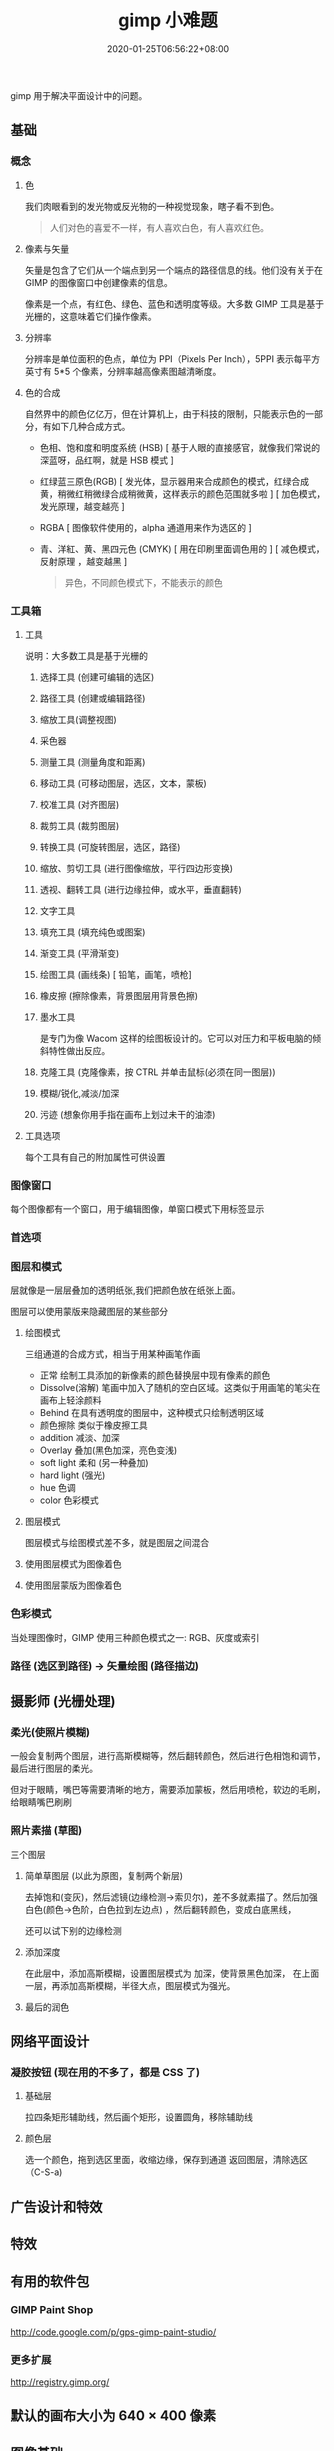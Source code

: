 #+TITLE: gimp 小难题
#+DESCRIPTION: 照片处理
#+TAGS[]: gimp 
#+CATEGORIES[]: 技术
#+DATE: 2020-01-25T06:56:22+08:00
#+draft: true

gimp 用于解决平面设计中的问题。

# more

** 基础
*** 概念 
**** 色
     我们肉眼看到的发光物或反光物的一种视觉现象，瞎子看不到色。
   
     #+begin_quote
     人们对色的喜爱不一样，有人喜欢白色，有人喜欢红色。
     #+end_quote
**** 像素与矢量
     矢量是包含了它们从一个端点到另一个端点的路径信息的线。他们没有关于在 GIMP 的图像窗口中创建像素的信息。

像素是一个点，有红色、绿色、蓝色和透明度等级。大多数 GIMP 工具是基于光栅的，这意味着它们操作像素。
**** 分辨率
     分辨率是单位面积的色点，单位为 PPI（Pixels Per Inch），5PPI 表示每平方英寸有 5*5 个像素，分辨率越高像素图越清晰度。
    
**** 色的合成
     自然界中的颜色亿亿万，但在计算机上，由于科技的限制，只能表示色的一部分，有如下几种合成方式。 
   
     - 色相、饱和度和明度系统 (HSB) [ 基于人眼的直接感官，就像我们常说的深蓝呀，品红啊，就是 HSB 模式  ]
     - 红绿蓝三原色(RGB) [ 发光体，显示器用来合成颜色的模式，红绿合成黄，稍微红稍微绿合成稍微黄，这样表示的颜色范围就多啦 ] [ 加色模式，发光原理，越变越亮 ]
     - RGBA [ 图像软件使用的，alpha 通道用来作为选区的 ]
     - 青、洋紅、黄、黑四元色 (CMYK) [ 用在印刷里面调色用的 ] [ 减色模式，反射原理 ，越变越黑 ]

       #+begin_quote
       异色，不同颜色模式下，不能表示的颜色
       #+end_quote
*** 工具箱
**** 工具 
     说明：大多数工具是基于光栅的
***** 选择工具 (创建可编辑的选区)
***** 路径工具 (创建或编辑路径)
***** 缩放工具(调整视图)
***** 采色器
***** 测量工具 (测量角度和距离)
***** 移动工具 (可移动图层，选区，文本，蒙板)
***** 校准工具 (对齐图层)
***** 裁剪工具 (裁剪图层)
***** 转换工具 (可旋转图层，选区，路径)
***** 缩放、剪切工具 (进行图像缩放，平行四边形变换)
***** 透视、翻转工具 (进行边缘拉伸，或水平，垂直翻转)
***** 文字工具 
***** 填充工具 (填充纯色或图案)
***** 渐变工具 (平滑渐变)
***** 绘图工具 (画线条) [ 铅笔，画笔，喷枪]
***** 橡皮擦 (擦除像素，背景图层用背景色擦)
***** 墨水工具
 是专门为像 Wacom 这样的绘图板设计的。它可以对压力和平板电脑的倾斜特性做出反应。
***** 克隆工具 (克隆像素，按 CTRL 并单击鼠标(必须在同一图层))
***** 模糊/锐化,减淡/加深
***** 污迹 (想象你用手指在画布上划过未干的油漆)
**** 工具选项
     每个工具有自己的附加属性可供设置
*** 图像窗口
    每个图像都有一个窗口，用于编辑图像，单窗口模式下用标签显示
*** 首选项
*** 图层和模式
    层就像是一层层叠加的透明纸张,我们把颜色放在纸张上面。
    
    图层可以使用蒙版来隐藏图层的某些部分
**** 绘图模式 
     三组通道的合成方式，相当于用某种画笔作画 
    
     - 正常 绘制工具添加的新像素的颜色替换层中现有像素的颜色
     - Dissolve(溶解) 笔画中加入了随机的空白区域。这类似于用画笔的笔尖在画布上轻涂颜料
     - Behind 在具有透明度的图层中，这种模式只绘制透明区域
     - 颜色擦除 类似于橡皮擦工具
     - addition 减淡、加深
     - Overlay 叠加(黑色加深，亮色变浅)
     - soft light 柔和 (另一种叠加)
     - hard light (强光)
     - hue 色调
     - color 色彩模式
**** 图层模式
图层模式与绘图模式差不多，就是图层之间混合
**** 使用图层模式为图像着色
**** 使用图层蒙版为图像着色
*** 色彩模式
    当处理图像时，GIMP 使用三种颜色模式之一: RGB、灰度或索引
*** 路径 (选区到路径)  -> 矢量绘图 (路径描边)
** 摄影师 (光栅处理)
*** 柔光(使照片模糊) 
   一般会复制两个图层，进行高斯模糊等，然后翻转颜色，然后进行色相饱和调节，最后进行图层的柔光。
   
但对于眼睛，嘴巴等需要清晰的地方，需要添加蒙板，然后用喷枪，软边的毛刷，给眼睛嘴巴刷刷
*** 照片素描 (草图)
    三个图层
**** 简单草图层 (以此为原图，复制两个新层) 
    去掉饱和(变灰)，然后滤镜(边缘检测->索贝尔)，差不多就素描了。然后加强白色(颜色->色阶，白色拉到左边点) ，然后翻转颜色，变成白底黑线，
    
    还可以试下别的边缘检测
**** 添加深度
在此层中，添加高斯模糊，设置图层模式为 加深，使背景黑色加深，
在上面一层，再添加高斯模糊，半径大点，图层模式为强光。 
**** 最后的润色
** 网络平面设计
*** 凝胶按钮 (现在用的不多了，都是 CSS 了)
**** 基础层 
     拉四条矩形辅助线，然后画个矩形，设置圆角，移除辅助线
**** 颜色层
    选一个颜色，拖到选区里面，收缩边缘，保存到通道
    返回图层，清除选区 （C-S-a)
** 广告设计和特效
** 特效
** 有用的软件包
***  GIMP Paint Shop
    http://code.google.com/p/gps-gimp-paint-studio/
*** 更多扩展
    http://registry.gimp.org/
** 默认的画布大小为 640 × 400 像素
** 图像基础
*** 图层
    图层就是透明的纸，修改照片时，可以把图层覆盖在照片上，在图层上操作，就不会破坏原图了。 
*** 灰度
    灰度就相当于带了一副墨镜看照片一样，颜色变得灰蒙蒙。
*** 通道
    图像合成中，不同色的量， 在 *RGB*   合成模式中，有 3 个通道，而 *CMYK* 图像则默认有四个通道

